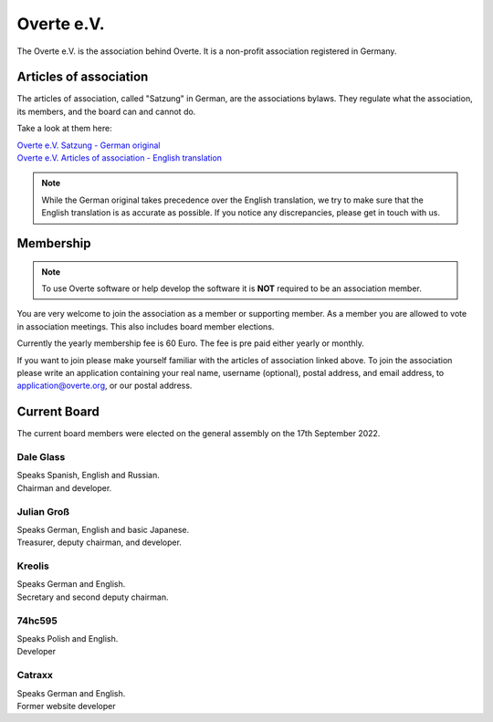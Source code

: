 ###########
Overte e.V.
###########

The Overte e.V. is the association behind Overte.
It is a non-profit association registered in Germany.

-----------------------
Articles of association
-----------------------

The articles of association, called "Satzung" in German, are the associations bylaws.
They regulate what the association, its members, and the board can and cannot do.

Take a look at them here:

| `Overte e.V. Satzung - German original <https://buyanvr-organizational-code-draft.readthedocs.io/de/latest/>`_
| `Overte e.V. Articles of association - English translation <https://buyanvr-organizational-code-draft.readthedocs.io/en/latest/>`_

.. note::
    While the German original takes precedence over the English translation, we try to make sure that the English translation is as accurate as possible.
    If you notice any discrepancies, please get in touch with us.


----------
Membership
----------

.. note::
    To use Overte software or help develop the software it is **NOT** required to be an association member.

You are very welcome to join the association as a member or supporting member.
As a member you are allowed to vote in association meetings. This also includes board member elections.

Currently the yearly membership fee is 60 Euro. The fee is pre paid either yearly or monthly.

If you want to join please make yourself familiar with the articles of association linked above.
To join the association please write an application containing your real name, username (optional), postal address, and email address,
to application@overte.org, or our postal address.


-------------
Current Board
-------------

The current board members were elected on the general assembly on the 17th September 2022.

|Dale_Glass| Dale Glass
~~~~~~~~~~~~~~~~~~~~~~~
| Speaks Spanish, English and Russian.
| Chairman and developer.

.. |Dale_Glass| image:: _images/board/Dale_Glass.png
    :class: inline2
    :width: 96


|Julian_Groß| Julian Groß
~~~~~~~~~~~~~~~~~~~~~~~~~
| Speaks German, English and basic Japanese.
| Treasurer, deputy chairman, and developer.

.. |Julian_Groß| image:: _images/board/Julian_Groß.png
    :class: inline2
    :width: 96


|Kreolis| Kreolis
~~~~~~~~~~~~~~~~~
| Speaks German and English.
| Secretary and second deputy chairman.

.. |Kreolis| image:: _images/board/Kreolis.png
    :class: inline2
    :width: 96


|74hc595| 74hc595
~~~~~~~~~~~~~~~~~
| Speaks Polish and English.
| Developer

.. |74hc595| image:: _images/board/74hc595.png
    :class: inline2
    :width: 96


|Catraxx| Catraxx
~~~~~~~~~~~~~~~~~
| Speaks German and English.
| Former website developer

.. |Catraxx| image:: _images/board/Catraxx.png
    :class: inline2
    :width: 96
